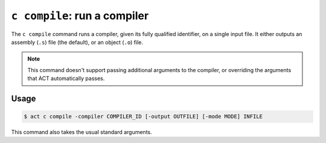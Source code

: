 ``c compile``: run a compiler
-----------------------------

The ``c compile`` command runs a compiler, given its fully qualified identifier,
on a single input file.  It either outputs an assembly (``.s``) file (the
default), or an object (``.o``) file.

.. note::

   This command doesn't support passing additional arguments to the
   compiler, or overriding the arguments that ACT automatically passes.

Usage
^^^^^

.. code-block:: console

   $ act c compile -compiler COMPILER_ID [-output OUTFILE] [-mode MODE] INFILE

This command also takes the usual standard arguments.
